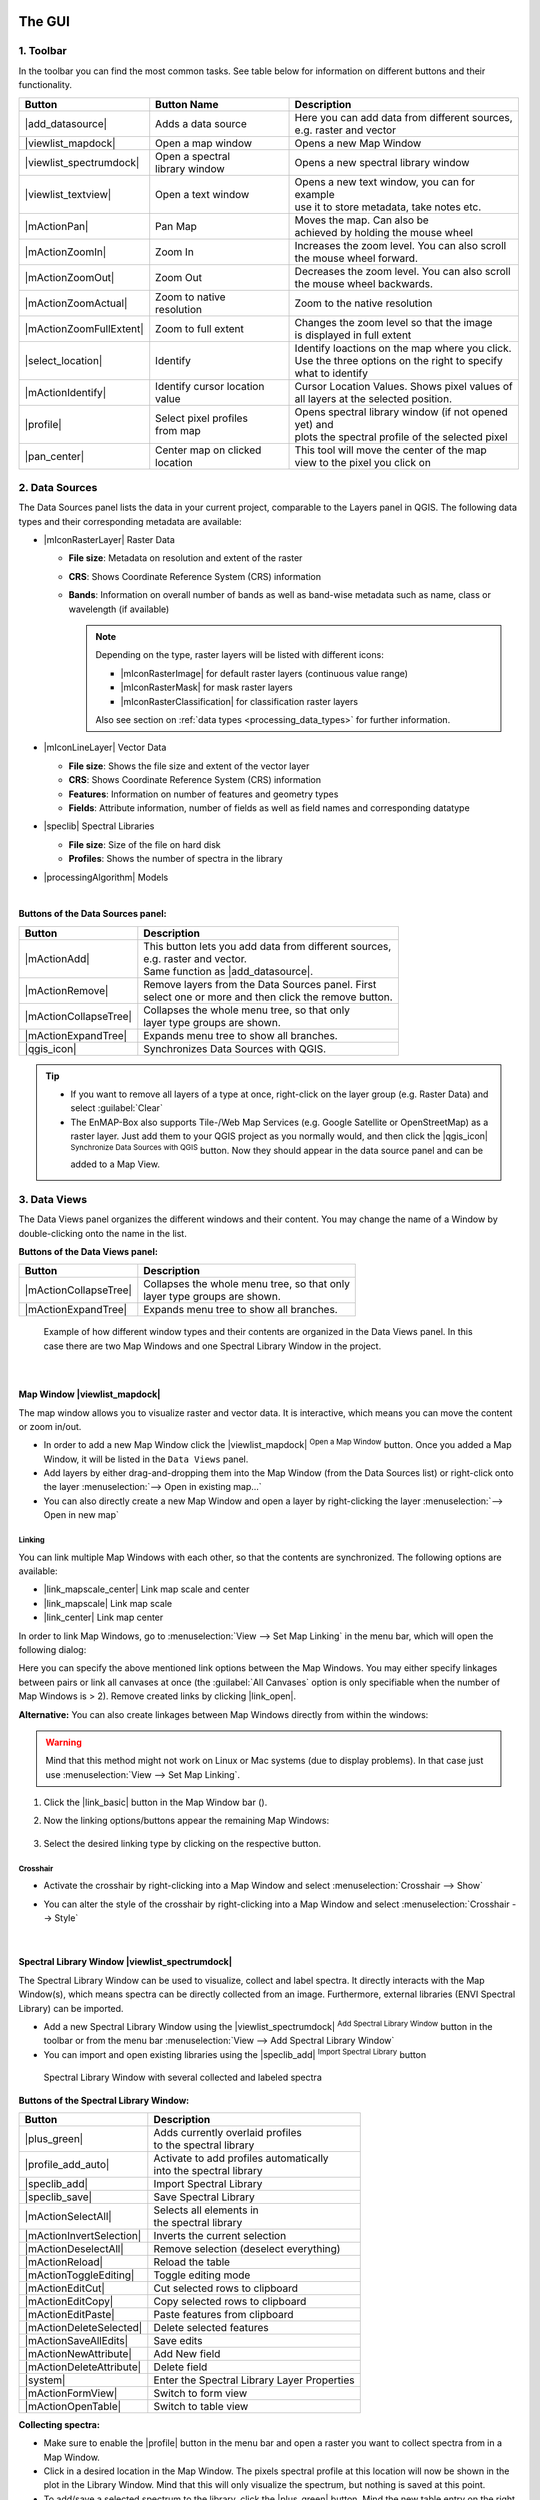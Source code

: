  .. include:: /icon_links.rst

.. _gui:

The GUI
*******

.. figure:: ../../img/manual_gui.png
   :width: 100%



1. Toolbar
==========

In the toolbar you can find the most common tasks. See table below for information on different buttons and their functionality.

.. list-table::
   :widths: auto
   :header-rows: 1

   * - Button
     - Button Name
     - Description
   * - |add_datasource|
     - Adds a data source
     - | Here you can add data from different sources,
       | e.g. raster and vector
   * - |viewlist_mapdock|
     - Open a map window
     - Opens a new Map Window
   * - |viewlist_spectrumdock|
     - | Open a spectral
       | library window
     - Opens a new spectral library window
   * - |viewlist_textview|
     - Open a text window
     - | Opens a new text window, you can for example
       | use it to store metadata, take notes etc.
   * - |mActionPan|
     - Pan Map
     - | Moves the map. Can also be
       | achieved by holding the mouse wheel
   * - |mActionZoomIn|
     - Zoom In
     - | Increases the zoom level. You can also scroll
       | the mouse wheel forward.
   * - |mActionZoomOut|
     - Zoom Out
     - | Decreases the zoom level. You can also scroll
       | the mouse wheel backwards.
   * - |mActionZoomActual|
     - | Zoom to native
       | resolution
     - Zoom to the native resolution
   * - |mActionZoomFullExtent|
     - Zoom to full extent
     - | Changes the zoom level so that the image
       | is displayed in full extent
   * - |select_location|
     - Identify
     - | Identify loactions on the map where you click.
       | Use the three options on the right to specify
       | what to identify
   * - |mActionIdentify|
     - Identify cursor location value
     - | Cursor Location Values. Shows pixel values of
       | all layers at the selected position.
   * - |profile|
     - | Select pixel profiles
       | from map
     - | Opens spectral library window (if not opened yet) and
       | plots the spectral profile of the selected pixel
   * - |pan_center|
     - Center map on clicked location
     - | This tool will move the center of the map
       | view to the pixel you click on



2. Data Sources
===============

The Data Sources panel lists the data in your current project, comparable to the Layers panel in QGIS. The following data types and their
corresponding metadata are available:

* |mIconRasterLayer| Raster Data

  * **File size**: Metadata on resolution and extent of the raster
  * **CRS**: Shows Coordinate Reference System (CRS) information
  * **Bands**: Information on overall number of bands as well as band-wise metadata such as name, class or wavelength (if available)

    .. note::

       Depending on the type, raster layers will be listed with different icons:

       * |mIconRasterImage| for default raster layers (continuous value range)
       * |mIconRasterMask| for mask raster layers
       * |mIconRasterClassification| for classification raster layers

       Also see section on :ref:`data types <processing_data_types>` for further information.


* |mIconLineLayer| Vector Data

  * **File size**: Shows the file size and extent of the vector layer
  * **CRS**: Shows Coordinate Reference System (CRS) information
  * **Features**: Information on number of features and geometry types
  * **Fields**: Attribute information, number of fields as well as field names and corresponding datatype


* |speclib| Spectral Libraries

  * **File size**: Size of the file on hard disk
  * **Profiles**: Shows the number of spectra in the library


* |processingAlgorithm| Models

|

**Buttons of the Data Sources panel:**

.. list-table::
   :widths: auto
   :align: left
   :header-rows: 1

   * - Button
     - Description
   * - |mActionAdd|
     - | This button lets you add data from different sources,
       | e.g. raster and vector.
       | Same function as |add_datasource|.
   * - |mActionRemove|
     - | Remove layers from the Data Sources panel. First
       | select one or more and then click the remove button.
   * - |mActionCollapseTree|
     - | Collapses the whole menu tree, so that only
       | layer type groups are shown.
   * - |mActionExpandTree|
     - | Expands menu tree to show all branches.
   * - |qgis_icon|
     - Synchronizes Data Sources with QGIS.

.. tip::

   * If you want to remove all layers of a type at once, right-click on the layer group (e.g. Raster Data) and select :guilabel:`Clear`
   * The EnMAP-Box also supports Tile-/Web Map Services (e.g. Google Satellite or OpenStreetMap) as a raster layer. Just add them to
     your QGIS project as you normally would, and then click the |qgis_icon| :superscript:`Synchronize Data Sources with QGIS`
     button. Now they should appear in the data source panel and can be added to a Map View.

3. Data Views
=============

The Data Views panel organizes the different windows and their content.
You may change the name of a Window by double-clicking onto the name in the list.

**Buttons of the Data Views panel:**

.. list-table::
   :widths: auto
   :align: left
   :header-rows: 1

   * - Button
     - Description
   * - |mActionCollapseTree|
     - | Collapses the whole menu tree, so that only
       | layer type groups are shown.
   * - |mActionExpandTree|
     - | Expands menu tree to show all branches.

.. figure:: ../../img/example_data_views.png
   :width: 100%

   Example of how different window types and their contents are organized in the Data Views panel. In this case there
   are two Map Windows and one Spectral Library Window in the project.

|

Map Window |viewlist_mapdock|
~~~~~~~~~~

The map window allows you to visualize raster and vector data. It is interactive, which means you can move the content or
zoom in/out.

* In order to add a new Map Window click the |viewlist_mapdock| :superscript:`Open a Map Window` button. Once you added a
  Map Window, it will be listed in the ``Data Views`` panel.
* Add layers by either drag-and-dropping them into the Map Window (from the Data Sources list) or right-click onto
  the layer :menuselection:`--> Open in existing map...`
* You can also directly create a new Map Window and open a layer by right-clicking the layer :menuselection:`--> Open in new map`


.. can display raster and vector data (+ layer styling as is QGIS)
.. a variety of alignment options (maybe show animated gif)


Linking
^^^^^^^

You can link multiple Map Windows with each other, so that the contents are synchronized. The following options are
available:

* |link_mapscale_center| Link map scale and center
* |link_mapscale| Link map scale
* |link_center| Link map center

In order to link Map Windows, go to :menuselection:`View --> Set Map Linking` in the menu bar, which will open the following dialog:

.. image:: ../../img/map_linking.png

Here you can specify the above mentioned link options between the Map Windows. You may either specify linkages between pairs
or link all canvases at once (the :guilabel:`All Canvases` option is only specifiable when the number of Map Windows is > 2). Remove
created links by clicking |link_open|.

**Alternative:** You can also create linkages between Map Windows directly from within the windows:

.. warning:: Mind that this method might not work on Linux or Mac systems (due to display problems).
             In that case just use :menuselection:`View --> Set Map Linking`.

#. Click the |link_basic| button in the Map Window bar (|mapwindowbar|).
#. Now the linking options/buttons appear the remaining Map Windows:

   .. figure:: ../../img/map_linking2.png
      :width: 100%

#. Select the desired linking type by clicking on the respective button.


.. raw:: html

   <div><video width="550px" controls><source src="../../_static/maplinking.webm" type="video/webm">Your browser does not support HTML5 video.</video>
   <p><i>Demonstration of linking two Map Windows</i></p></div>


.. |mapwindowbar| image:: ../../img/mapwindowbar.png



Crosshair
^^^^^^^^^

* Activate the crosshair by right-clicking into a Map Window and select :menuselection:`Crosshair --> Show`
* You can alter the style of the crosshair by right-clicking into a Map Window and select :menuselection:`Crosshair --> Style`

  .. image:: ../../img/crosshair_style.png

|

Spectral Library Window |viewlist_spectrumdock|
~~~~~~~~~~~~~~~~~~~~~~~

The Spectral Library Window can be used to visualize, collect and label spectra. It directly interacts with the Map Window(s), which
means spectra can be directly collected from an image. Furthermore, external libraries (ENVI Spectral Library) can be imported.

* Add a new Spectral Library Window using the |viewlist_spectrumdock| :sup:`Add Spectral Library Window` button in the toolbar or from the menu bar
  :menuselection:`View --> Add Spectral Library Window`

* You can import and open existing libraries using the |speclib_add| :sup:`Import Spectral Library` button

.. figure:: ../../img/spectral_lib_window.png
   :width: 100%

   Spectral Library Window with several collected and labeled spectra


**Buttons of the Spectral Library Window:**

.. list-table::
   :widths: auto
   :align: left
   :header-rows: 1

   * - Button
     - Description
   * - |plus_green|
     - | Adds currently overlaid profiles
       | to the spectral library
   * - |profile_add_auto|
     - | Activate to add profiles automatically
       | into the spectral library
   * - |speclib_add|
     - | Import Spectral Library
   * - |speclib_save|
     - | Save Spectral Library
   * - |mActionSelectAll|
     - | Selects all elements in
       | the spectral library
   * - |mActionInvertSelection|
     - | Inverts the current selection
   * - |mActionDeselectAll|
     - | Remove selection (deselect everything)
   * - |mActionReload|
     - | Reload the table
   * - |mActionToggleEditing|
     - | Toggle editing mode
   * - |mActionEditCut|
     - | Cut selected rows to clipboard
   * - |mActionEditCopy|
     - | Copy selected rows to clipboard
   * - |mActionEditPaste|
     - | Paste features from clipboard
   * - |mActionDeleteSelected|
     - | Delete selected features
   * - |mActionSaveAllEdits|
     - | Save edits
   * - |mActionNewAttribute|
     - | Add New field
   * - |mActionDeleteAttribute|
     - | Delete field
   * - |system|
     - | Enter the Spectral Library Layer Properties
   * - |mActionFormView|
     - | Switch to form view
   * - |mActionOpenTable|
     - | Switch to table view


**Collecting spectra:**

* Make sure to enable the |profile| button in the menu bar and open a raster you want to collect spectra
  from in a Map Window.
* Click in a desired location in the Map Window. The pixels spectral profile at this location will now be shown in
  the plot in the Library Window. Mind that this will only visualize the spectrum, but nothing is saved at this point.
* To add/save a selected spectrum to the library, click the |plus_green| button. Mind the new table entry on the right of the window.
  If spectra should be directly added to the library while a pixel is selected/clicked, enable the |profile_add_auto| button.

**Managing spectra:**

* You can add additional fields to the table, for example in order to add information to every spectrum
  (id, name, classification label, ...). To do so, enable the editing mode by clicking the |mActionToggleEditing|
  :sup:`Toggle Editing Mode` button. Now you can use the |mActionNewAttribute| :sup:`New field` button to add a new field (mind the type!).
  After the new field is added, click inside a cell to alter/add its content. To delete a field use the |mActionDeleteAttribute| :sup:`Delete Field` button.

  .. figure:: ../../img/speclib_add_field.png

     Example: Add a new text field (maximum 100 characters)

* Location of spectra (if available) can be visualized as a point layer by right-clicking into a map window, and selecting :guilabel:`Add Spectral Library`
* Spectra can be selected in the table and in the plot window itself. Selected spectra will be highlighted (blue background
  in the table; thicker line in the plot window). Hold the :kbd:`Shift` key to select multiple spectra. A selection can be removed
  by clicking the |mActionDeselectAll| :sup:`Deselect All` button.
* Remove spectra using the |mActionDeleteSelected| :sup:`Remove Spectrum` button.
* You can save the collected spectra using the  |speclib_save| :sup:`Save Profiles in spectral library` button.

**Colorize spectra by attribute:**

* Open the Spectral Library Properties using the |system| button on the lower right.
* Switch to the |symbology| :guilabel:`Symbology` tab and select the :guilabel:`Categorized` renderer at the top
* In the :guilabel:`Column` droplist select the desired column and click :guilabel:`Classify`

  .. image:: ../../img/speclib_properties.png

* Confirm with :guilabel:`Apply` and close the window.



Text Window |viewlist_textview|
~~~~~~~~~~~



4. Processing Toolbox
=====================

The processing toolbox is basically the same panel as in QGIS, i.e. it is mirrored into the EnMAP-Box GUI. Here you can find all the
processing algorithms that come with the EnMAP-Box listed under *EnMAP-Box*. In case it is closed/not visible you can open
it via :menuselection:`View --> Panels --> QGIS Processing Toolbox`.

.. image:: ../../img/processing_toolbox.png

See `QGIS Documentation - The toolbox <https://docs.qgis.org/3.4/en/docs/user_manual/processing/toolbox.html>`_ for further information.

5. Cursor Location Values
=========================

This tools lets you inspect the values of a layer or multiple layers at the location where you click in the map view. To select a location (e.g. pixel or feature)
use the |select_location| :superscript:`Select Cursor Location` button and click somewhere in the map view.

* The Cursor Location Value panel should open automatically and list the information for a selected location. The layers will be listed in the order they appear in the Map View.
  In case you do not see the panel, you can open it via :menuselection:`View --> Panels --> Cursor Location Values`.

.. figure:: ../../img/cursorlocationvalues.png

* By default, raster layer information will only be shown for the bands which are mapped to RGB. If you want to view all bands, change the :guilabel:`Visible` setting
  to :guilabel:`All` (right dropdown menu). Also, the first information is always the pixel coordinate (column, row).
* You can select whether location information should be gathered for :guilabel:`All layers` or only the :guilabel:`Top layer`. You can further
  define whether you want to consider :guilabel:`Raster and Vector` layers, or :guilabel:`Vector only` and :guilabel:`Raster only`, respectively.
* Coordinates of the selected location are shown in the :guilabel:`x` and :guilabel:`y` fields. You may change the coordinate system of the displayed
  coordinates via the |mActionSetProjection| :superscript:`Select CRS` button (e.g. for switching to lat/long coordinates).


